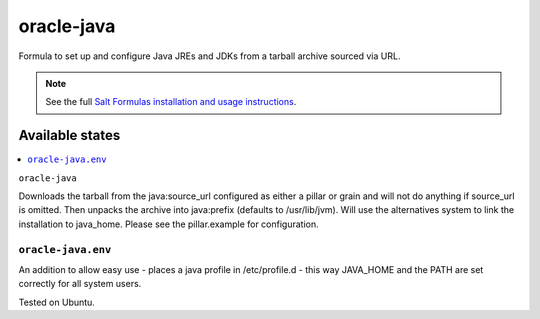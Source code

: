 ========
oracle-java
========

Formula to set up and configure Java JREs and JDKs from a tarball archive sourced via URL.

.. note::

    See the full `Salt Formulas installation and usage instructions
    <http://docs.saltstack.com/en/latest/topics/development/conventions/formulas.html>`_.
    
Available states
================

.. contents::
    :local:

``oracle-java``

Downloads the tarball from the java:source_url configured as either a pillar or grain and will not do anything
if source_url is omitted. Then unpacks the archive into java:prefix (defaults to /usr/lib/jvm).
Will use the alternatives system to link the installation to java_home. Please see the pillar.example for configuration.

``oracle-java.env``
----------------

An addition to allow easy use - places a java profile in /etc/profile.d - this way JAVA_HOME and the PATH are set correctly for all system users.

Tested on Ubuntu.
